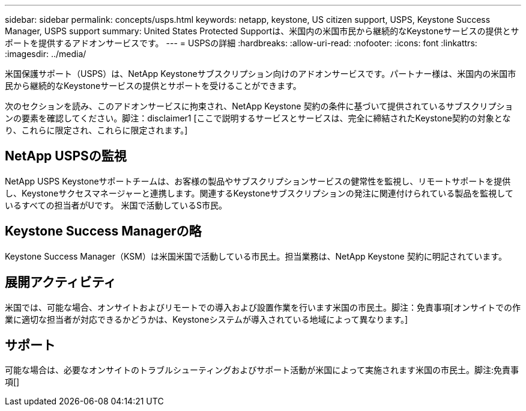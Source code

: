 ---
sidebar: sidebar 
permalink: concepts/usps.html 
keywords: netapp, keystone, US citizen support, USPS, Keystone Success Manager, USPS support 
summary: United States Protected Supportは、米国内の米国市民から継続的なKeystoneサービスの提供とサポートを提供するアドオンサービスです。 
---
= USPSの詳細
:hardbreaks:
:allow-uri-read: 
:nofooter: 
:icons: font
:linkattrs: 
:imagesdir: ../media/


[role="lead"]
米国保護サポート（USPS）は、NetApp Keystoneサブスクリプション向けのアドオンサービスです。パートナー様は、米国内の米国市民から継続的なKeystoneサービスの提供とサポートを受けることができます。

次のセクションを読み、このアドオンサービスに拘束され、NetApp Keystone 契約の条件に基づいて提供されているサブスクリプションの要素を確認してください。脚注：disclaimer1 [ここで説明するサービスとサービスは、完全に締結されたKeystone契約の対象となり、これらに限定され、これらに限定されます。]



== NetApp USPSの監視

NetApp USPS Keystoneサポートチームは、お客様の製品やサブスクリプションサービスの健常性を監視し、リモートサポートを提供し、Keystoneサクセスマネージャーと連携します。関連するKeystoneサブスクリプションの発注に関連付けられている製品を監視しているすべての担当者がUです。 米国で活動しているS市民。



== Keystone Success Managerの略

Keystone Success Manager（KSM）は米国米国で活動している市民土。担当業務は、NetApp Keystone 契約に明記されています。



== 展開アクティビティ

米国では、可能な場合、オンサイトおよびリモートでの導入および設置作業を行います米国の市民土。脚注：免責事項[オンサイトでの作業に適切な担当者が対応できるかどうかは、Keystoneシステムが導入されている地域によって異なります。]



== サポート

可能な場合は、必要なオンサイトのトラブルシューティングおよびサポート活動が米国によって実施されます米国の市民土。脚注:免責事項[]
